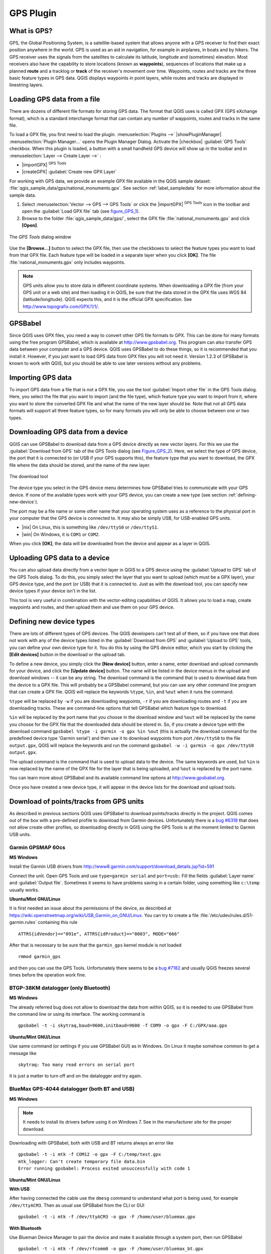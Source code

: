 .. only:: html

   |updatedisclaimer|

.. _plugin_gps:

GPS Plugin
==========

.. only:: html

   .. contents::
      :local:

.. _`whatsgps`:

What is GPS?
------------

GPS, the Global Positioning System, is a satellite-based system that allows
anyone with a GPS receiver to find their exact position anywhere in the world.
GPS is used as an aid in navigation, for example in airplanes, in boats and by
hikers. The GPS receiver uses the signals from the satellites to calculate its
latitude, longitude and (sometimes) elevation. Most receivers also have the
capability to store locations (known as **waypoints**), sequences of locations
that make up a planned **route** and a tracklog or **track** of the receiver's
movement over time. Waypoints, routes and tracks are the three basic feature
types in GPS data. QGIS displays waypoints in point layers, while routes and
tracks are displayed in linestring layers.

.. _`label_loadgps`:

Loading GPS data from a file
----------------------------

There are dozens of different file formats for storing GPS data. The format
that QGIS uses is called GPX (GPS eXchange format), which is a standard
interchange format that can contain any number of waypoints, routes and tracks
in the same file.

To load a GPX file, you first need to load the plugin.
:menuselection:`Plugins -->` |showPluginManager|
:menuselection:`Plugin Manager...` opens the Plugin Manager Dialog.
Activate the |checkbox| :guilabel:`GPS Tools` checkbox. When this plugin
is loaded, a button with a small handheld GPS device will show up in the
toolbar and in :menuselection:`Layer --> Create Layer -->` :

* |importGPX| :sup:`GPS Tools`
* |createGPX| :guilabel:`Create new GPX Layer`

For working with GPS data, we provide an example GPX file available in the QGIS
sample dataset: :file:`qgis_sample_data/gps/national_monuments.gpx`. See section
:ref:`label_sampledata` for more information about the sample data.

#. Select :menuselection:`Vector --> GPS --> GPS Tools` or click the
   |importGPX| :sup:`GPS Tools` icon in the toolbar and open the
   :guilabel:`Load GPX file` tab (see figure_GPS_1_).
#. Browse to the folder :file:`qgis_sample_data/gps/`, select the GPX file
   :file:`national_monuments.gpx` and click **[Open]**.

.. _figure_gps_1:

.. only:: html

   **Figure GPS 1:**

.. figure:: /static/user_manual/working_with_gps/loadgpx.png
   :align: center

   The *GPS Tools* dialog window

Use the **[Browse...]** button to select the GPX file, then use the checkboxes
to select the feature types you want to load from that GPX file.
Each feature type will be loaded in a separate layer when you click
**[OK]**. The file :file:`national_monuments.gpx` only includes waypoints.

.. note::
   GPS units allow you to store data in different coordinate systems. When
   downloading a GPX file (from your GPS unit or a web site) and then loading it
   in QGIS, be sure that the data stored in the GPX file uses WGS 84
   (latitude/longitude). QGIS expects this, and it is the official GPX
   specification. See http://www.topografix.com/GPX/1/1/.

GPSBabel
--------

Since QGIS uses GPX files, you need a way to convert other GPS file formats to
GPX. This can be done for many formats using the free program GPSBabel, which is
available at http://www.gpsbabel.org. This program can also transfer GPS
data between your computer and a GPS device. QGIS uses GPSBabel to do these
things, so it is recommended that you install it. However, if you just want to
load GPS data from GPX files you will not need it. Version 1.2.3 of GPSBabel is
known to work with QGIS, but you should be able to use later versions without
any problems.

Importing GPS data
------------------

To import GPS data from a file that is not a GPX file, you use the tool
:guilabel:`Import other file` in the GPS Tools dialog. Here, you select the file
that you want to import (and the file type), which feature type you want to
import from it, where you want to store the converted GPX file and what the name
of the new layer should be. Note that not all GPS data formats will support all
three feature types, so for many formats you will only be able to choose between
one or two types.

Downloading GPS data from a device
----------------------------------

QGIS can use GPSBabel to download data from a GPS device directly as new vector
layers. For this we use the :guilabel:`Download from GPS` tab of the GPS
Tools dialog (see Figure_GPS_2_). Here, we select the type of GPS device, the
port that it is connected to (or USB if your GPS supports this), the feature type
that you want to download, the GPX file where the data should be stored, and the
name of the new layer.

.. _figure_gps_2:

.. only:: html

   **Figure GPS 2:**

.. figure::  /static/user_manual/working_with_gps/download.png
   :align: center

   The download tool

The device type you select in the GPS device menu determines how GPSBabel tries
to communicate with your GPS device. If none of the available types work with
your GPS device, you can create a new type (see section :ref:`defining-new-device`).

The port may be a file name or some other name that your operating system uses
as a reference to the physical port in your computer that the GPS device is
connected to. It may also be simply USB, for USB-enabled GPS units.

* |nix| On Linux, this is something like ``/dev/ttyS0`` or ``/dev/ttyS1``.
* |win| On Windows, it is ``COM1`` or ``COM2``.

When you click **[OK]**, the data will be downloaded from the device and appear
as a layer in QGIS.

Uploading GPS data to a device
------------------------------

You can also upload data directly from a vector layer in QGIS to a GPS device
using the :guilabel:`Upload to GPS` tab of the GPS Tools dialog. To do
this, you simply select the layer that you want to upload (which must be a GPX
layer), your GPS device type, and the port (or USB) that it is connected to.
Just as with the download tool, you can specify new device types if your device
isn't in the list.

This tool is very useful in combination with the vector-editing capabilities of
QGIS. It allows you to load a map, create waypoints and routes, and then upload
them and use them on your GPS device.

.. _defining-new-device:

Defining new device types
-------------------------

There are lots of different types of GPS devices. The QGIS developers can't
test all of them, so if you have one that does not work with any of the device
types listed in the :guilabel:`Download from GPS` and :guilabel:`Upload to GPS`
tools, you can define your own device type for it. You do this by using the GPS
device editor, which you start by clicking the **[Edit devices]** button in the
download or the upload tab.

To define a new device, you simply click the **[New device]** button,
enter a name, enter download and upload commands for your device, and
click the **[Update device]** button. The name will be listed in the
device menus in the upload and download windows -- it can be any string. The
download command is the command that is used to download data from the device
to a GPX file. This will probably be a GPSBabel command, but you can use any
other command line program that can create a GPX file. QGIS will replace the
keywords ``%type``, ``%in``, and ``%out`` when it runs the command.

``%type`` will be replaced by ``-w`` if you are downloading waypoints,
``-r`` if you are downloading routes and ``-t`` if you are downloading tracks.
These are command-line options that tell GPSBabel which feature type to download.

``%in`` will be replaced by the port name that you choose in the download window
and ``%out`` will be replaced by the name you choose for the GPX file that the
downloaded data should be stored in. So, if you create a device type with the
download command ``gpsbabel %type -i garmin -o gpx %in %out`` (this is actually
the download command for the predefined device type 'Garmin serial') and then
use it to download waypoints from port ``/dev/ttyS0`` to the file ``output.gpx``,
QGIS will replace the keywords and run the command
``gpsbabel -w -i garmin -o gpx /dev/ttyS0 output.gpx``.

The upload command is the command that is used to upload data to the device.
The same keywords are used, but ``%in`` is now replaced by the name of the GPX
file for the layer that is being uploaded, and ``%out`` is replaced by the port
name.

You can learn more about GPSBabel and its available command line options at
http://www.gpsbabel.org.

Once you have created a new device type, it will appear in the device lists for
the download and upload tools.

Download of points/tracks from GPS units
----------------------------------------

As described in previous sections QGIS uses GPSBabel to download points/tracks
directly in the project. QGIS comes out of the box with a pre-defined profile
to download from Garmin devices. Unfortunately there is a `bug #6318
<http://hub.qgis.org/issues/6318>`_ that does not allow create other profiles,
so downloading directly in QGIS using the GPS Tools is at the moment limited to
Garmin USB units.

Garmin GPSMAP 60cs
..................

**MS Windows**

Install the Garmin USB drivers ​from
http://www8.garmin.com/support/download_details.jsp?id=591

Connect the unit. Open GPS Tools and use ``type=garmin serial`` and ``port=usb:``
Fill the fields :guilabel:`Layer name` and :guilabel:`Output file`. Sometimes
it seems to have problems saving in a certain folder, using something like
``c:\temp`` usually works.

**Ubuntu/Mint GNU/Linux**

It is first needed an issue about the permissions of the device, as described
at https://wiki.openstreetmap.org/wiki/USB_Garmin_on_GNU/Linux. You can try to
create a file :file:`/etc/udev/rules.d/51-garmin.rules` containing this rule

::

  ATTRS{idVendor}=="091e", ATTRS{idProduct}=="0003", MODE="666"

After that is necessary to be sure that the ``garmin_gps`` kernel module is not
loaded

::

  rmmod garmin_gps

and then you can use the GPS Tools. Unfortunately there seems to be a `bug #7182
<http://hub.qgis.org/issues/7182>`_ and usually QGIS freezes several times
before the operation work fine.

BTGP-38KM datalogger (only Bluetooth)
.....................................

**MS Windows**

The already referred bug does not allow to download the data from within QGIS,
so it is needed to use GPSBabel from the command line or using its interface.
The working command is

::

  gpsbabel -t -i skytraq,baud=9600,initbaud=9600 -f COM9 -o gpx -F C:/GPX/aaa.gpx

**Ubuntu/Mint GNU/Linux**

Use same command (or settings if you use GPSBabel GUI) as in Windows. On Linux
it maybe somehow common to get a message like

::

  skytraq: Too many read errors on serial port

it is just a matter to turn off and on the datalogger and try again.

BlueMax GPS-4044 datalogger (both BT and USB)
.............................................

**MS Windows**

.. note::

   It needs to install its drivers before using it on Windows 7. See in the
   manufacturer site for the proper download.

Downloading with GPSBabel, both with USB and BT returns always an error like

::

  gpsbabel -t -i mtk -f COM12 -o gpx -F C:/temp/test.gpx
  mtk_logger: Can't create temporary file data.bin
  Error running gpsbabel: Process exited unsuccessfully with code 1

**Ubuntu/Mint GNU/Linux**

**With USB**

After having connected the cable use the ``dmesg`` command to understand what
port is being used, for example ``/dev/ttyACM3``. Then as usual use GPSBabel
from the CLI or GUI

::

  gpsbabel -t -i mtk -f /dev/ttyACM3 -o gpx -F /home/user/bluemax.gpx

**With Bluetooth**

Use Blueman Device Manager to pair the device and make it available through a
system port, then run GPSBabel

::

  gpsbabel -t -i mtk -f /dev/rfcomm0 -o gpx -F /home/user/bluemax_bt.gpx

